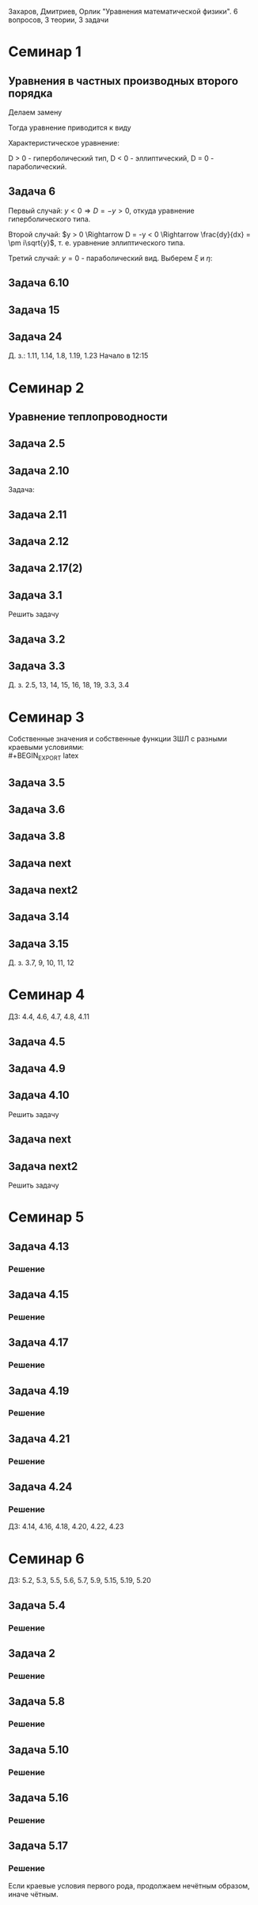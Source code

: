 #+LATEX_HEADER:\usepackage{amsmath}
#+LATEX_HEADER:\usepackage{esint}
#+LATEX_HEADER:\usepackage[english,russian]{babel}
#+LATEX_HEADER:\usepackage{mathtools}
#+LATEX_HEADER:\usepackage{amsthm}
#+OPTIONS: toc:nil
#+LATEX_HEADER:\usepackage[top=0.8in, bottom=0.75in, left=0.625in, right=0.625in]{geometry}

#+LATEX_HEADER:\def\zall{\setcounter{lem}{0}\setcounter{cnsqnc}{0}\setcounter{th}{0}\setcounter{Cmt}{0}\setcounter{equation}{0}}

#+LATEX_HEADER:\newcounter{lem}\setcounter{lem}{0}
#+LATEX_HEADER:\def\lm{\par\smallskip\refstepcounter{lem}\textbf{\arabic{lem}}}
#+LATEX_HEADER:\newtheorem*{Lemma}{Лемма \lm}

#+LATEX_HEADER:\newcounter{th}\setcounter{th}{0}
#+LATEX_HEADER:\def\th{\par\smallskip\refstepcounter{th}\textbf{\arabic{th}}}
#+LATEX_HEADER:\newtheorem*{Theorem}{Теорема \th}

#+LATEX_HEADER:\newcounter{cnsqnc}\setcounter{cnsqnc}{0}
#+LATEX_HEADER:\def\cnsqnc{\par\smallskip\refstepcounter{cnsqnc}\textbf{\arabic{cnsqnc}}}
#+LATEX_HEADER:\newtheorem*{Consequence}{Следствие \cnsqnc}

#+LATEX_HEADER:\newcounter{Cmt}\setcounter{Cmt}{0}
#+LATEX_HEADER:\def\cmt{\par\smallskip\refstepcounter{Cmt}\textbf{\arabic{Cmt}}}
#+LATEX_HEADER:\newtheorem*{Note}{Замечание \cmt}

\zall

Захаров, Дмитриев, Орлик "Уравнения математической физики".
6 вопросов, 3 теории, 3 задачи

* Семинар 1
\zall
** Уравнения в частных производных второго порядка
 #+BEGIN_EXPORT latex
 Это уравнения вида
 \begin{equation}
 a_{11}(x, y)u_{xx} + 2a_{12}(x, y)u_{xy} + a_{22}u_{yy} + f(x, y, u, u_x, u_y) = 0
 \end{equation}
 #+END_EXPORT
 Делаем замену
 #+BEGIN_EXPORT latex
 \begin{equation*}
 \begin{cases}
 u(x, y) = v(\xi, \eta), \\
 \xi = \xi(x, y), \\
 \eta = \eta(x, y).
 \end{cases}
 \end{equation*}
 #+END_EXPORT
 Тогда уравнение приводится к виду
 #+BEGIN_EXPORT latex
 \begin{equation*}
 \overline{a_{11}}v_{\xi\xi} + 2\overline{a_{12}}v_{\xi\eta} + \overline{a_{22}}v_{\eta\eta} + f = 0
 \end{equation*}
 #+END_EXPORT
 Характеристическое уравнение:
 #+BEGIN_EXPORT latex
 \begin{equation}
 a_{11}(dy)^2 - 2a_{12}dxdy + a_{22}(dx)^2 = 0
 \end{equation}
 Дискриминант:
 \begin{equation*}
 D = (a_{12})^2 - a_{11}a_{22}
 \end{equation*}
 #+END_EXPORT
 D > 0 - гиперболический тип, D < 0 - эллиптический, D = 0 - параболический.
 #+BEGIN_EXPORT latex
 \begin{equation}
 \begin{cases}
 u_{xx} = v_{\xi\xi}\xi_x^2 + 2v_{\xi\eta}\xi_x\eta_x + v_{\eta\eta}\eta_x^2 + v_{\xi}\xi_{xx} + v_{\eta}\eta_{xx}, \\
 u_{yy} = v_{\xi\xi}\xi_y^2 + 2v_{\xi\eta}\xi_y\eta_y + v_{\eta\eta}\eta_y^2 + v_{\xi}\xi_{yy} + v_{\eta}\eta_{yy}, \\
 u_{xy} = v_{\xi\xi}\xi_x\xi_y + v_{\xi\eta}(\xi_x\eta_y + \xi_y\eta_x) + v_{\eta\eta}\eta_x\eta_y
 + v_{\xi}\xi_{xy} + v_{\eta}\eta_{xy}
 \end{cases}
 \end{equation}
 \begin{equation*}
 \begin{cases}
 \alpha = \xi + \eta, \\
 \beta = \xi - \eta.
 \end{cases}
 \end{equation*}
 #+END_EXPORT
** Задача 6
 #+BEGIN_EXPORT latex
 \begin{equation}
 u_{xx} + yu_{yy} = 0
 \end{equation}
 Характеристическое уравнение:
 \begin{equation}
 (dy)^2 + y(dx)^2 = 0
 \end{equation}
 #+END_EXPORT
 Первый случай:
 $y < 0 \Rightarrow D = -y > 0$, откуда уравнение гиперболического типа.
 #+BEGIN_EXPORT latex
 \begin{equation*}
 \frac{dy}{dx} = \pm\sqrt{-y} \Rightarrow \frac{dy}{\sqrt{-y}} = dx
 \end{equation*}
 \begin{equation*}
 \int{\frac{dy}{\sqrt{-y}}} = -\int{(-y)^{-\frac12}}d(-y) = -2\sqrt{-y}
 \end{equation*}
 Откуда
 \begin{equation*}
 -2\sqrt{-y} = x + C
 \end{equation*}
 И, соответственно
 \begin{equation*}
 \begin{cases}
 \xi = x + 2\sqrt{-y}, \\
 \eta = -x + 2\sqrt{-y}.
 \end{cases}
 \end{equation*}
 Найдём $u_{xx}$ и $u_{yy}$:
 \begin{equation*}
 \begin{cases}
 \xi_{yy} = \frac12\frac{-1}{(-y)^{\frac32}}, \\
 \eta_{yy} = \frac12\frac{-1}{(-y)^{\frac32}}.
 \end{cases}
 \end{equation*}
 \begin{equation*}
 \begin{cases}
 u_{xx} = v_{\xi\xi}*1^2 + 2v_{\xi\eta}*1*(-1) + v_{\eta\eta}*1 + v_{\xi}\frac12\frac{-1}{(-y)^{\frac32}}
 + v_{\eta}\frac12\frac{-1}{(-y)^{\frac32}}, \\
 u_{yy} = -\frac1yv_{\xi\xi} + 2v_{\xi\eta}\left(-\frac1y\right) + v_{\eta\eta}\left(-\frac1y\right)
 + v_{\xi} + v_{\eta}.
 \end{cases}
 \end{equation*}
 Подставляя найденные значения в исходное уравнение, получаем:
 \begin{equation}
 2v_{\xi\eta} + \frac1{\xi + \eta}(v_{\xi} + v_{\eta}) = 0
 \end{equation}
 #+END_EXPORT
 Второй случай: $y > 0 \Rightarrow D = -y < 0 \Rightarrow \frac{dy}{dx} = \pm i\sqrt{y}$,
 т. е. уравнение эллиптического типа.
 #+BEGIN_EXPORT latex
 \begin{equation*}
 \frac{dy}{\sqrt{y}} = \pm idx \Rightarrow 2\sqrt{y} = \pm ix + C
 \end{equation*}
 Откуда
 \begin{equation*}
 \begin{cases}
 \xi = x, \\
 \eta = 2\sqrt{y}, \\
 \xi_x = 1, \\
 \eta_y = \frac1{\sqrt{y}}
 \eta_{yy} = -\frac12\frac1{y^{\frac32}}.
 \end{cases}
 \end{equation*}
 Подставляя вторые производные в исходное уравнение, получаем первую каноническую форму:
 \begin{equation}
 v_{\xi\xi} + y\left(v_{\eta\eta}\frac1y + \eta_n\left(-\frac12\right)\frac1{y^{\frac32}}\right) = 0.
 \end{equation}
 #+END_EXPORT
 Третий случай: $y = 0$ - параболический вид. Выберем $\xi$ и $\eta$:
 #+BEGIN_EXPORT latex
 \begin{equation*}
 \begin{cases}
 \xi = y, \\
 \eta = x, \\
 \xi_y = 1, \\
 \eta_x = 1.
 \end{cases}
 \end{equation*}
 Подставив в исходное уравнение, получим первую каноническую форму:
 \begin{equation}
 v_{\eta\eta} = 0.
 \end{equation}
 #+END_EXPORT
** Задача 6.10
 #+BEGIN_EXPORT latex
 \begin{equation}
 y^2u_{xx} - x^2u_{yy} = 0.
 \end{equation}
 Характеристическое уравнение:
 \begin{equation}
 y^2(dy)^2 - x^2(dx)^2 = 0 \Rightarrow ydx = \pm xdx \Rightarrow D = x^2y^2
 \end{equation}
 Если $x \neq 0$ и $y \neq 0$, то получим $x^2 + y^2 = C$, откуда
 \begin{equation}
 \begin{cases}
 \xi = y^2 + x^2, \\
 \eta = y^2 - x^2,
 \end{cases}
 \end{equation}
 что даёт
 \begin{equation}
 \begin{cases}
 \alpha = y^2, \\
 \beta = x^2.
 \end{cases}
 \end{equation}
 После замены получим:
 \begin{equation}
 y^2(v_{\beta\beta}*4x^2 + 2v_{\beta}) - x^2(v_{\alpha\alpha}*4y^2 + 2v_{\alpha}) = 0
 \end{equation}
 Откуда
 \begin{equation}
 v_{\beta}2y^2 - 2v_{\alpha}x^2 = 0
 \end{equation}
 Случай y = 0:
 \begin{equation}
 y = x = 0, u_{yy} = u_{xx} = 0, v_{\beta\beta} - v_{\alpha\alpha} + \frac{v_{\beta}}{2\alpha} + \frac{v_{\alpha}}{2\alpha} = 0
 \end{equation}
 #+END_EXPORT
** Задача 15
 #+BEGIN_EXPORT latex
 \begin{equation}
 x^2u_{xx} + 2xyu_{xy} + y^2u_{yy} = 0.
 \end{equation}
 Характеристическое уравнение:
 \begin{equation}
 x^2(dy^2) - 2xydxdy + y^2(dx)^2 = (xdy - ydx)^2 = 0
 \end{equation}
 Тогда $xdy = ydx \Rightarrow \frac{y}x = C$, откуда
 \begin{equation}
 \begin{cases}
 \xi = \frac{y}x, \\
 \eta = x, \\
 \xi_x = -\frac{y}{x^2}, \\
 \xi_{xx} = \frac{2y}{x^3}, \\
 \xi_{yy} = \frac1x, \\
 \xi_{xy} = -\frac1{x^2}, \\
 \eta_x = 1.
 \end{cases}
 \end{equation}
 Подставив это в (1), получим:
 \begin{equation}
 x^2\left(v_{\xi\xi}\left(\frac{2y}{x^3}\right)^2 - 2v_{\xi\eta}\frac{y}{x^2} + v_{\eta\eta} + v_{\eta}\frac{2y}{x^3}\right) +
 2xy\left(v_{\xi\xi}\frac1x\left(-\frac{y}x^2\right) + v_{\xi\eta}\frac1x + v_{\eta}\left(-\frac1{x^2}\right)\right) +
 y^2v_{\xi\xi}\frac1{x^2} = 0
 \end{equation}
 После преобразований останется:
 \begin{equation}
 v_{\eta\eta} = 0
 \end{equation}
 #+END_EXPORT
** Задача 24
 #+BEGIN_EXPORT latex
 \begin{equation}
 u_{xx} - 2u_{xy} + u_{yy} + 6u_x - 2u_y + u = 0.
 \end{equation}
 Характеристическое уравнение
 \begin{equation}
 (dy)^2 + 2dxdy + (dy)^2 = 0
 \end{equation}
 Дискриминант равен нулю $\Rightarrow$ уравнение параболического типа.
 \begin{equation}
 \begin{cases}
 \xi = y + x, \\
 \eta = x, \\
 \xi_x = 1, \\
 \xi_y = 1, \\
 \eta_x = 1, \\
 \end{cases}
 \end{equation}

 После подстановки:
 \begin{equation}
 v_{\xi\xi} + 2v_{\xi\eta} + v_{\eta\eta} - 2(v_{\xi\xi} + v_{\xi\eta}) + v_{\xi\xi} + 6u_{\xi} + 6u_{\eta}
 - 2u_{\xi} + u = 0.
 \end{equation}
 Откуда
 \begin{equation}
 u_{\eta\eta} + 4u_{\xi} + 6u_{\eta} + u = 0.
 \end{equation}
 #+END_EXPORT
 Д. з.: 1.11, 1.14, 1.8, 1.19, 1.23
 Начало в 12:15
* Семинар 2
\zall
** Уравнение теплопроводности
 #+BEGIN_EXPORT latex
 \begin{equation}
 u_t = a^2u_{xx} - b(u - u_{avg}) + f(x, t), 0 < x < C
 \end{equation}
 А также граничные/краевые условия.

 Первого рода:
 \begin{equation}
 u(x, 0) = \varphi(x)
 \end{equation}
 Второго рода:
 \begin{equation}
 u_x(0, t) = \nu_1(t)
 \end{equation}
 #+END_EXPORT
** Задача 2.5
 #+BEGIN_EXPORT latex
 \begin{equation}
 a^2 = 1, u_t = u_{xx}.
 \end{equation}
 $U(x, t)$ - решение.
 $U_1(x, t) = U(x - c, t)$ - решение?
 $$U_{1t}(x, t) = U_t(x - c, t), U_{1xx} = U_{xx}(x - c, t)$$
 Т. е. решение.
 $$U_2(x, t) = U(x, t - c)$$
 $$U_{2t}(x, t) = U_t(x, t - c), U_{1xx} = U_{xx}(x, t - c)$$
 Т. е. решение.
 $$U_3(x, t) = U(cx, c^2t)$$
 $$U_{3t}(x, t) = U_t(cx, c^2t)\cdot c^2$$
 $$U_{3xx}(x, t) = U_{xx}(cx, c^2t)\cdot c^2$$
 Т. е. решение.
 $$U_4(x, t) = e^{-cx + c^2t}U(x - 2ct, t)$$
 $$U_{4t}(x, t) = e^{-cx+c^2t}c^2U(x - 2ct, t) + e^{-cx + c^2t}(U_x(x - 2ct, t)(-2c) + U_t(x - 2ct, t))$$
 $$U_{4xx}(x, t) = e^{-cx + c^2t}(-c)^2U(x - 2ct, t) + e^{-cx + cx^2}(-c)U_x(x - 2ct, t) + e^{-cx + cx^2}U_{xx}(x - 2ct, t)$$
 #+END_EXPORT
** Задача 2.10
 #+BEGIN_EXPORT latex
 \begin{equation*}
 0 \leq l \leq x, u_1 = \text{const}, u_2 = \text{const}
 \end{equation*}
 #+END_EXPORT
 Задача:
 #+BEGIN_EXPORT latex
 \begin{equation}
 \begin{cases}
 u_t = a^2u_{xx}, \\
 u(0, t) = u_1, \\
 u(l, t) = u_2, \\
 u(x, 0) = u_0x.
 \end{cases}
 \end{equation}
 #+END_EXPORT
** Задача 2.11
 #+BEGIN_EXPORT latex
 \begin{equation}
 \begin{cases}
 u_t = a^2u_{xx} - b(u - u_{out}), \\
 u_x(0, t) = 0, \\
 u(l, t) = u_{out}, \\
 u(x, 0) = u_0.
 \end{cases}
 \end{equation}
 #+END_EXPORT
** Задача 2.12
 #+BEGIN_EXPORT latex
 \begin{equation}
 \begin{cases}
 u_t = a^2u_{xx}, \\
 u_x(0, t) = -\frac{Q}{kS}, \\
 u_x(l, t) = -\frac{Q}{kS}, \\
 u(x, 0) = 0.
 \end{cases}
 \end{equation}
 #+END_EXPORT
** Задача 2.17(2)
 #+BEGIN_EXPORT latex
 \begin{equation}
 \begin{cases}
 u_t = a^2u_{xx}, \\
 u(0, t) = \mu_1(t), \\
 u(l, t) = \mu_2(t), \\
 u(x, 0) = \varphi(x).
 \end{cases}
 \end{equation}
 Ищем решение в виде:
 $$u(x, t) = U(x, t) + v(x, t)$$
 где $U(x, t) = a(t)x + b(t)$. Подставив в (33), получим:
 \begin{equation}
 \begin{cases}
 b(t) = \mu_1, \\
 a(t)l + b(t) = \mu_2.
 \end{cases}
 \end{equation}
 Откуда $a(t) = \frac{\mu_1 - \mu_2}l$.

 Теперь рассмотрим другие краевые условия:
 \begin{equation}
 \begin{cases}
 u(0, t) = \mu_1, \\
 u_x(l, t) = \nu_2.
 \end{cases}
 \end{equation}
 Воспользуемся той же заменой:
 \begin{equation}
 \begin{cases}
 b(t) = \mu_1, \\
 a(t) = \nu_2.
 \end{cases}
 \end{equation}
 Третий вариант:
 \begin{equation}
 \begin{cases}
 u_x(0, t) = \nu_1, \\
 u_x(l, t) = \nu_2.
 \end{cases}
 \end{equation}
 Ищем $U(x, t)$ в виде $U(x, t) = a(t)x^2 + b(t)x$:
 \begin{equation}
 \begin{cases}
 b(t) = \nu_1, \\
 2Ca(t) = b(t) = \nu_2.
 \end{cases}
 \end{equation}
 Откуда $a(t) = \frac{\nu_2 - \nu_1}{2C}$.
 #+END_EXPORT
** Задача 3.1
 Решить задачу
 #+BEGIN_EXPORT latex
 \begin{equation}
 \begin{cases}
 u_t = a^2u_{xx}, 0 < x < l, t > 0, \\
 u(0, t) = 0, u(l, t) = 0, t > 0, \\
 u(x, 0) = \varphi(x), 0 \leq x \leq l.
 \end{cases}
 \end{equation}
 Ищем $u(x, t)$ в виде $u(x, t) = X(x)T(t)$. Тогда:
 \begin{equation}
 XT' = a^2X''T \Rightarrow \frac{X''}X = \frac{T'}{a^2T} = -\lambda.
 \end{equation}
 Получили два уравнения
 \begin{equation}
 \begin{cases}
 X'' + \lambda X = 0, X(0) = X(l) = 0, \\
 T' + \lambda a^2T = 0.
 \end{cases}
 \end{equation}
 Характеристическое уравнение первой задачи:
 \begin{equation}
 k^2 + \lambda = 0.
 \end{equation}
 Возможны три случая:

 1. $\lambda > 0 \Rightarrow X = C_1\cos\sqrt{\lambda}x + C_2\sin\sqrt{\lambda}x, C_1 = 0, C_2\sin\sqrt{\lambda}l = 0 \Rightarrow \lambda = \left(\frac{\pi n}l\right)^2, n \in \mathbb{Z}$.
 Тогда $X_n = \sin\left(\frac{\pi n}l\right)^2x$.

 2. $\lambda = 0 \Rightarrow X'' = 0 \Rightarrow X = C_1x + C_2, C_2 = 0, C_1l = 0 \Rightarrow$ решений нет.

 3. $\lambda < 0 \Rightarrow k = \pm \sqrt{-\lambda} \Rightarrow X = C_1e^{\sqrt{-\lambda}x} + C_2e^{-\sqrt{-\lambda}}x, C_1 + C_2 = 0, C_1(e^{\sqrt{-\lambda}l} + e^{-\sqrt{-\lambda}l}) = 0 \Rightarrow C_1 = 0$ и решений нет.

 Решим теперь второе уравнение. Его решением будет $T(t) = Ce^{-\lambda a^2t} = Ce^{-\left(\frac{\pi n a}l\right)^2t}$.

 Общее решение будем искать в виде ряда
 $$u = \sum_{n = 1}^{\infty} C_ne^{-\left(\frac{\pi na}l\right)^2}\sin\frac{\pi n}lx.$$
 Для нахождения коэффициентов $C_n$ воспользуемся граничным условием:
 \begin{equation}
 u(x, 0) = \varphi(x) = \sum_{n = 1}^{\infty}C_n\cdot1\cdot\sin\frac{\pi n}lx\text{, где } C_n = \frac2l\int_{0}^l\varphi(\xi)\sin\frac{\pi n}l\xi d\xi
 \end{equation}
 Решим задачу (33) на отрезке $[0, \pi]$ с начальным условием $u(x, 0) = \sin 3x + 8\sin 5x$.
 В этих условиях
 $$\lambda_n = n^2, x_n = \sin nx, u = \sum_{n = 1}^{\infty}C_n\sin nxe^{-n^2a^2t}$$
 $$\sin 3x + 8\sin 5x = \sum_{n = 1}^{\infty}C_n\sin nx$$
 Получили решение:
 $$u = e^{-9a^2t}\sin3x + 8e^{-25a^2t^2}\sin 5x$$
 #+END_EXPORT
** Задача 3.2
 #+BEGIN_EXPORT latex
 \begin{equation}
 \begin{cases}
 u_t = \frac14u_{xx} + 1 - x, 0 \leq x \leq 1, t > 0, \\
 u(0, t) = t, \\
 u(1, t) = 0, \\
 u(x, 0) = 3\sin(2\pi x).
 \end{cases}
 \end{equation}
 Ищем решение в виде $u = U + v$, где $U = a(t)x + b(t)$. Тогда:
 \begin{equation}
 \begin{cases}
 b(t) = t, \\
 a(t) + b(t) = 0 \Rightarrow a(t) = -t.
 \end{cases}
 \end{equation}
 Получили что $U = -tx + t$. Запишем уравнение для $v$:
 \begin{equation}
 -x + 1 + v_t = \frac14v_{xx} + 1 - x, \\
 v(0, t) = 0, \\
 v(l, t) = 0, \\
 v(x, 0) = 3\sin(2\pi x).
 \end{equation}
 Из предыдущей задачи
 \begin{equation}
 v = \sum_{n = 1}^{\infty}C_ne^{-\frac14(\pi n)^2t}\sin(\pi nx).
 \end{equation}
 Подставим в начальное условие:
 \begin{equation}
 3\sin(2\pi x) = \sum_{n = 1}^{\infty}c_n\sin(\pi nx).
 \end{equation}
 Тогда $u = -tx + t + 3\sin(2\pi x)e^{-\pi^2 t}$.
 #+END_EXPORT
** Задача 3.3
 #+BEGIN_EXPORT latex
 \begin{equation}
 \begin{cases}
 u_t = 4u_{xx} + 2t, x \in (0, \pi), \\
 u(x, 0) = \frac{1 + \pi}{\pi}x - 1, \\
 u(0, t) = t^2 - 1, \\
 u(l, t) = t^2.
 \end{cases}
 \end{equation}
 Ищем $u$ в виде $u = U + v$, где $U = a(t)x + b(t)$. Тогда
 \begin{equation}
 \begin{cases}
 b(t) = t^2 - 1, \\
 a(t)\pi + t^2 - 1 = t^2 \Rightarrow a(t) = \frac1{\pi}.
 \end{cases}
 \end{equation}
 Подставив это в исходное уравнение, получм:
 \begin{equation}
 \begin{cases}
 v_t = 4v_{xx}, \\
 v(0, t) = 0, \\
 v(\pi, t) = 0, \\
 v(x, 0) = x.
 \end{cases}
 \end{equation}
 Собственные значения $\lambda_n = n^2, X_n = \sin(nx), v = \sum_{n = 1}^{\infty}C_ne^{-4n^2t}\sin nx$.
 Подставляя в начальное условие, получим:
 $$v(x, 0) = x = \sum_{n = 1}^{\infty}C_n\sin (nx)$$
 \begin{equation}
 C_n = \frac2{\pi}\int_0^{\pi}\xi\sin(n\xi)d\xi = \frac2{\pi}\left(-\frac1n\int_0^{\pi}\xi d(\cos\xi)\right) =
 -\frac2{\pi n}\left(\xi(\cos n\xi)\right)\bigg|_0^{\pi} - \int_0^{\pi}\cos(n\xi)d\xi = -\frac2n(-1)^n.
 \end{equation}
 Тогда
 \begin{equation}
 u = \frac{x}\pi + t^2 - 1 + \sum_{n = 1}^{\infty}\left(-\frac2n(-1)^n\right)e^{4n^2t}\sin(nx).
 \end{equation}
 #+END_EXPORT
 Д. з. 2.5, 13, 14, 15, 16, 18, 19, 3.3, 3.4

* Семинар 3
\zall
 Собственные значения и собственные функции ЗШЛ с разными краевыми условиями:\\
 #+BEGIN_EXPORT latex
 \begin{equation}
 \begin{tabular}{ |c|c|c| }
 type    & $\lambda_n$                              & $X_n$ \\
 I - I   & $\left(\frac{\pi n}{l}\right)^2$         & $\sin\frac{\pi n}lx$ \\
 I - II  & $\left(\frac{\pi(2n + 1)}{2l}\right)^2$  & $\sin\frac{\pi(2n + 1)}{2l}$ \\
 II - I  & $\left(\frac{\pi(2n + 1)}{2l}\right)^2$  & $\cos\frac{\pi(2n + 1)}{2l}$ \\
 II - II & $\left(\frac{\pi n}l\right)^2$           & $\cos\frac{\pi n}lx$.
 \end{tabular}
 \end{equation}
 #+END_EXPORT
** Задача 3.5
 #+BEGIN_EXPORT latex
 \begin{equation}
 \begin{cases}
 u_t = u_{xx}, 0 < x < 1, t > 0, \\
 u_x(0, t) = u(l, t) = 0, \\
 u(x, 0) = x^2 - 1, 0 \leq x \leq 1.
 \end{cases}
 \end{equation}
 Ищем решение в виде $u(x, t) = X(x)T(t)$. Получим две задачи:
 \begin{equation}
 \frac{X''}X = \frac{T'}{T} = -\lambda
 \end{equation}
 Или
 \begin{equation}
 \begin{cases}
 X'' + \lambda X = 0, \\
 X'(0) = X(1) = 0, \\
 T' + \lambda T = 0.
 \end{cases}
 \end{equation}
 Собственные значения:
 \begin{equation}
 \lambda_n = \left(\frac{\pi(2n + 1)}{2l}\right)^2,
 \end{equation}
 \begin{equation}
 X_n = \cos\frac{\pi(2n + 1)}{2l}x
 \end{equation}
 Для $T_n$ получаем:
 \begin{equation}
 T = Ce^{-\lambda t}.
 \end{equation}
 Ищем общее решение в виде ряда:
 \begin{equation}
 u(x, t) = \sum_{n = 1}^{\infty}C_ne^{-\lambda_n t}\cos\frac{\pi(2n + 1)}{2l}x
 \end{equation}
 Чтобы найти $C_n$, разложим правую часть краевого условия в ряд Фурье:
 \begin{equation}
 x^2 - 1 = \sum_{n = 0}^{\infty}C_n\cos\frac{\pi(2n + 1)}{2l}x
 \end{equation}
 \begin{multline}
 C_n = \frac2l\int_0^l(x^2 - 1)\cos\frac{\pi(2n + 1)}{2l}xdx =
 \frac4{\pi(2n + 1)}\int_0^l(x^2 - 1)d\sin\frac{\pi(2n + 1)}{2l} = \\
 = \frac4{\pi(2n + 1)}\left((x^2 - 1)\sin\frac{\pi(2n + 1)}{2l}\bigg|_0^l -
 \int_0^l\sin\frac{\pi(2n + 1)}{2l}2xdx\right) = \\
 = \frac1{\pi^2}(2n + 1)^2\int_0^lxd\cos\frac{\pi(2n + 1)}2x =
 \frac{16}{\pi^2}\left(x\cos\frac{\pi(2n + 1)}{2l}\bigg|_0^l - \ldots\right)
 \end{multline}
 Откуда
 \begin{equation}
 u(x, t) = \sum_{n = 1}^{\infty}\frac{(-1)^n\cdot32}{\pi^3(2n + 1)^3}\exp\left\{-\left(\frac{\pi(2n + 1)}{2l}\right)^2\right\}
 \cos\frac{\pi(2n + 1)}{2l}x
 \end{equation}
 #+END_EXPORT
** Задача 3.6
 #+BEGIN_EXPORT latex
 \begin{equation}
 \begin{cases}
 u_t = u_{xx}, 0 < x < l, t > 0, \\
 u_x(0, t) = 1, \\
 u(l, t) = 0, \\
 u(x, 0) = 0.
 \end{cases}
 \end{equation}
 Ищем решение в виде $u(x, t) = U(x, t) + V(x, t)$, где $V(x, t) = A(t)x + B(t)$.
 Подставив в краевые условия, получим:
 \begin{equation}
 \begin{cases}
 A(t) = 1, \\
 l + B(t) = 0,
 \end{cases}
 \end{equation}
 т. е. $V = x - l$.

 Для $V(x, t)$ получаем однородную задачу:
 \begin{equation}
 \begin{cases}
 V_t = V_{xx}, \\
 V_x(0, t) = V(l, t) = 0, \\
 V(x, 0) = l - x.
 \end{cases}
 \end{equation}
 Собственные значения и собственные функции ЗШЛ:
 \begin{equation}
 \begin{cases}
 \lambda_n = \left(\frac{\pi(2n + 1)}{2l}\right)^2, \\
 X_n = \cos\frac{\pi(2n + 1)}{2l}.
 \end{cases}
 \end{equation}
 Тогда $V$ ищем в виде $V = \sum_{n = 0}^{\infty}C_ne^{-\lambda_nt}\cos\frac{\pi(2n + 1)}{2l}x$, где
 \begin{multline}
 C_n = \frac2l\int_0^l(l - x)\cos\frac{\pi(2n + 1)}{2l}xdx =
 \frac4{\pi(2n + 1)}\int_0^l(l - x)d\sin\frac{\pi(2n + 1)}{2l}x = \\
 = \frac4{\pi(2n + 1)}\left((l - x)\sin\frac{\pi(2n + 1)}{2l}x\bigg|_0^l +
 \int_0^l\sin\frac{\pi(2n + 1)}{2l}xdx\right) = \\
 = -\frac{8l}{\pi^2(4n + 1)^2}\cos\frac{\pi(2n + 1)}{2l}x\bigg|_0^l = \frac{2l}{\pi^2(2n + 1)^2}
 \end{multline}
 Откуда
 \begin{equation}
 u = x - l + \sum_{n = 0}^{\infty}\frac{8l}{\pi^2(2n + 1)^2}\exp\left\{-\left(\frac{\pi(2n + 1)}{2l}\right)^2t\right\}
 \cos\frac{\pi(2n + 1)}{2l}x
 \end{equation}
 #+END_EXPORT
** Задача 3.8
 #+BEGIN_EXPORT latex
 \begin{equation}
 \begin{cases}
 u_t = a^2u_{xx}, 0 < x < \pi, t > 0, \\
 u_x(0, t) = u(\pi, t) = 0, t > 0, \\
 u(x, 0) = \cos\left(\frac{3x}2\right), 0 \leq x \leq \pi.
 \end{cases}
 \end{equation}
 Собственные значения и собственные функции:
 \begin{equation}
 \begin{cases}
 \lambda_n = \left(\frac{2n + 1}{2}\right)^2, \\
 X_n = \cos\frac{2n + 1}2x.
 \end{cases}
 \end{equation}
 Ищем общее решение в виде
 \begin{equation}
 u = \sum_{n = 0}^{\infty}C_ne^{-\lambda_na^2t}\cos\frac{2n + 1}2x.
 \end{equation}
 $C_n$ находим с помощью разложения в ряд Фурье:
 \begin{equation}
 u(x, 0) = \sum_{n = 0}^{\infty}C_n\cos\frac{2n + 1}2x = \cos\frac{3x}2 \Rightarrow
 C_1 = 1, C_n = 0, n \neq 1.
 \end{equation}
 Получаем, что $u(x ,t) = e^{-\frac94}a^2t\cos\frac{3x}2$.
 #+END_EXPORT
** Задача next
 #+BEGIN_EXPORT latex
 \begin{equation}
 \begin{cases}
 u_t = \frac19u_{xx} + 1, \\
 u(0, t) = t, u_x(1, t) = 0, \\
 u(x, 0) = 2\sin\frac32\pi x.
 \end{cases}
 \end{equation}
 Ищем решение в виде $u = U + V$, где $U = A(t)x + B(t)$. Подставляя в граничные условия, получим:
 \begin{equation}
 B = t, \\
 A = 0.
 \end{equation}
 Для $V$ получаем задачу:
 \begin{equation}
 \begin{cases}
 v_t = \frac19v_{xx}, \\
 v(0, t) = v_x(1, t) = 0, \\
 v(x, 0) = 2\sin\frac32\pi x.
 \end{cases}
 \end{equation}
 Собственные значения и собственные функции ЗШЛ:
 \begin{equation}
 \lambda_n = \left(\frac{\pi(2n + 1)}2\right)^2, \\
 X_n = \sin\frac{\pi(2n + 1)}2x
 \end{equation}
 Ищем решение в виде
 \begin{equation}
 v(x, t) = \sum_{n = 0}^{\infty}C_ne^{-\lambda_n}\frac19t\sin\frac{\pi(2n + 1)}2x.
 \end{equation}
 Подставляя в начальное условие, получим:
 \begin{equation}
 v(x, 0) = \sum_{n = 0}^{\infty}C_n\sin\frac{\pi(2n + 1)}2x = 2\sin\frac32x
 \end{equation}
 Откуда
 \begin{equation}
 u(x, t) = t + 2\exp\left\{-\frac{\pi^2}4t\right\}\sin\frac32\pi x.
 \end{equation}
 #+END_EXPORT
** Задача next2
 #+BEGIN_EXPORT latex
 \begin{equation}
 \begin{cases}
 u_t = u_{xx} - u, \\
 u(0, t) = u(l, t) = 0, \\
 u(x, 0) = 1.
 \end{cases}
 \end{equation}
 Ищем решение в виде $u(x, t) = X(x)T(t)$:
 \begin{equation}
 XT' = X''T - XT \Rightarrow \frac{X''}X = \frac{T' + T}{T} = -\lambda.
 \end{equation}
 Получили две задачи:
 \begin{equation}
 \begin{cases}
 X'' + \lambda X = 0, \\
 T' + (\lambda + 1)T = 0.
 \end{cases}
 \end{equation}
 Собственные значения и собственные функции ЗШЛ:
 \begin{equation}
 \lambda_n = \left(\frac{\pi n}l\right)^2, \\
 X_n = \sin\frac{\pi n}l.
 \end{equation}
 Для $T$ получаем:
 \begin{equation}
 T(t) = Ce^{-(\lambda + 1)t}.
 \end{equation}
 Тогда общее решение ищется в виде:
 \begin{equation}
 u = \sum_{n = 1}^{\infty}C_ne^{-(\lambda + 1)t}\sin\frac{\pi n}lx
 \end{equation}
 Подставляя в начальное условие, находим $C_n$:
 \begin{equation}
 C_n = \frac2l\int_0^l\sin\frac{\pi n}lxdx = \frac2{\pi n}\cos\frac{\pi n}lx\bigg|_0^l = \frac2{\pi n}(1 - (-1)^n).
 \end{equation}
 Откуда для $u$:
 \begin{equation}
 u = \sum_{n = 1}^{\infty}\frac2{\pi n}(1 - (-1)^n)\exp\left\{-\left(\left(\frac{\pi n}l\right)^2 1\right)t\right\}\sin\frac{\pi n}lx
 \end{equation}
 #+END_EXPORT
** Задача 3.14
 #+BEGIN_EXPORT latex
 \begin{equation}
 \begin{cases}
 u_t = a^2u_{xx}, 0 < x < l, \\
 u_x(0, t) = 0, u_x(l, t) + hu(l, t) = 0, h > 0, \\
 u(x, 0) = \varphi(x).
 \end{cases}
 \end{equation}
 Ищем решение в виде $u(x, t) = X(x)T(t)$:
 \begin{equation}
 XT' = a^2X''T \Rightarrow \frac{X''}X = \frac{T'}{a^2T} = -\lambda
 \end{equation}
 Получили задачи:
 \begin{equation}
 \begin{cases}
 X'' + \lambda X = 0, \\
 T' + a^2\lambda T = 0.
 \end{cases}
 \end{equation}
 Решаем ЗШЛ:
 1. $\lambda > 0 \Rightarrow X = C_1\cos\sqrt{\lambda}x + C_2\sin\sqrt{\lambda}x$.
 Из граничных условий $C_2 = 0$ и $\tg\sqrt{\lambda}l = \frac{h}{\sqrt{\lambda}}$.
 Собственными значениями будут решения последнего уравнения, а собственными функциями -
 функции $X_n = \cos\sqrt{\lambda_n}x$
 Тогда общее решение имеет вид:
 \begin{equation}
 u(x, t) = \sum_{n = 0}^{\infty}C_ne^{-\lambda_na^2t}\cos\sqrt{\lambda_n}x
 \end{equation}
 \begin{equation}
 \varphi(x) = \sum_{n = 0}^{\infty}C_n\cos\sqrt{\lambda_n}x \Rightarrow C_n = \frac1{|X_n|^2}\int_0^l\varphi(\xi)\cos\sqrt{\lambda_n}\xi d\xi,
 \end{equation}
 где
 \begin{equation}
 |X_n|^2 = \int_0^l\cos^2\sqrt{\lambda_n}xdx
 \end{equation}
 #+END_EXPORT
** Задача 3.15
 #+BEGIN_EXPORT latex
 \begin{equation}
 \begin{cases}
 u_t = a^2u_{xx}, 0 < x < l, \\
 u_x(0, t) - hu(0, t) = 0, h > 0, \\
 u(l, t) = 0, \\
 u(x, 0) = \varphi(x).
 \end{cases}
 \end{equation}
 Ищем решение в виде $u = X(x)T(t)$, получаем уравнения:
 \begin{equation}
 \begin{cases}
 X'' + \lambda X = 0, X(l) = X'(0) - hX(0) = 0, \\
 T' + \lambda T = 0.
 \end{cases}
 \end{equation}
 В случае $\lambda > 0$:
 \begin{equation}
 X = C_1\cos\sqrt{\lambda}x + C_2\sin\sqrt{\lambda}x
 \end{equation}
 При подстановке граничных условий:
 \begin{equation}
 \begin{cases}
 C_2\sqrt{\lambda} - hC_1 = 0, \\
 C_1\cos\sqrt{\lambda}l + C_2\sin\sqrt{\lambda}l = 0.
 \end{cases}
 \end{equation}
 Откуда $\tg\sqrt{\lambda}l = -\frac{\sqrt{\lambda}}h$. $\lambda_n$ будут решениями этого
 уравнения, а собственные функции будут иметь вид: $X_n = \cos\sqrt{\lambda}x + \frac{h}{\sqrt{\lambda}}\sin\sqrt{\lambda}x$
 #+END_EXPORT

 Д. з. 3.7, 9, 10, 11, 12
* Семинар 4
\zall
ДЗ: 4.4, 4.6, 4.7, 4.8, 4.11
** Задача 4.5
#+BEGIN_EXPORT latex
\begin{equation}
\begin{cases}
u_t = a^2u_{xx} + f_0, 0 < x < l, t > 0, f_0 = \text{const}, \\
u(0, t) = u_x(l, t) = 0, t > 0, \\
u(x, 0) = 0, 0 \leq x \leq l.
\end{cases}
\end{equation}
Собственные значения и собственные функции соответствующей ЗШЛ:
\begin{equation}
\begin{cases}
\lambda_n = \left(\frac{\pi(2n + 1)}{2l}\right)^2, \\
X_n = \sin\frac{\pi(2n + 1)}{2l}x
\end{cases}
\end{equation}
Ищем решение в виде
\begin{equation}
u(x, t) = \sum_{n = 0}u_n(t)\sin\sqrt{\lambda_n}x.
\end{equation}
\begin{equation}
f_n = \frac2l\int_0^lf_0\sin\frac{\pi(2n + 1)}{2l}xdx = -\frac{4f_0}{\pi(2n + 1)}\cos\frac{\pi(2n + 1)}{2l}x\bigg|_0^l =
\frac{4f_0}{\pi(2n + 1)}
\end{equation}
Получаем набор задач:
\begin{equation}
\begin{cases}
u_n' = -a^2\lambda_nu_n + f_n, \\
u_n(0) = 0.
\end{cases}
\end{equation}
Решением этой задачи Коши будет функция
\begin{equation}
u_n = \frac{f_n}{a^2\lambda_n}(1 - e^{-a^2\lambda_nt}).
\end{equation}
Тогда решение будет иметь вид:
\begin{equation}
u(x, t) \sum_{n = 0}^{\infty}\frac{16f_0l^2}{\pi^3(2n + 1)^3a^2}\left(1 - \exp\left\{-\left(\frac{\pi(2n + 1)a}{2l}\right)^2\right\}\right)\sin\frac{\pi(2n + 1)}{2l}x
\end{equation}
#+END_EXPORT
** Задача 4.9
#+BEGIN_EXPORT latex
\begin{equation}
\begin{cases}
u_t = u_{xx} + 2, 0 < x < \frac{\pi}2, t > 0, \\
u(0, t) = 2t, u_x\left(\frac{\pi}2, t\right) = 0, t > 0, \\
u(x, 0) = \sin5x, 0 \leq x \leq \frac{\pi}2
\end{cases}
\end{equation}
Ищем решение в виде $u = U + v$, где $U = a(t)x + b(t)$. Подставляя в граничные условия, найдём,
что $a(t) = 0, b(t) = 2t$. Для $v$ получим задачу
\begin{equation}
\begin{cases}
v_t = v_{xx}, \\
v(0, t) = v_x\left(\frac{\pi}2, t\right) = 0, \\
v(x, 0) = \sin5x.
\end{cases}
\end{equation}
Собственные задачи и собственные функции соответствующей ЗШЛ:
\begin{equation}
\begin{cases}
\lambda_n = (2n + 1)^2, \\
X_n = \sin(2n + 1)x.
\end{cases}
\end{equation}
Ищем решение в виде $v = \sum_{n = 0}^{\infty}C_ne^{-a^2\lambda_nt}\sin(2n + 1)x$. Получим, что
$C_2 = 1, C_n = 0, n \neq 2$, откуда
\begin{equation}
u(x, t) = 2t + e^{-25t}\sin5x.
\end{equation}
#+END_EXPORT
** Задача 4.10
Решить задачу
#+BEGIN_EXPORT latex
\begin{equation}
\begin{cases}
u_t = u_{xx} + 2 + 2\sin5x, \\
u(0, t) = 2t, u_x\left(\frac{\pi}2, t\right) = 0, \\
u(x, 0) = 0, 0 \leq x \leq \frac{\pi}2
\end{cases}
\end{equation}
Собственные значения и собственные функции те же, задача после редукции примет вид:
\begin{equation}
\begin{cases}
v_t = v_{xx} + 2\sin5x, \\
v(0, t) = v_x(\frac{\pi}2, t) = 0, \\
v(x, 0) = 0.
\end{cases}
\end{equation}
Ищем решение в виде
\begin{equation}
v = \sum_{n = 0}^{\infty}v_n(t)\sin(2n + 1)x.
\end{equation}
Получим систему
\begin{equation}
\begin{cases}
v_n'(t) = -\lambda_nv_n + f_n, \\
v_n(0) = 0.
\end{cases}
\end{equation}
$f_2 = 2, f_n = 0, n \neq 2 \Rightarrow v_n = 0, n \neq 2$. При $n = 2$:
\begin{equation}
\begin{cases}
v_2' = -25v_2 + 2, \\
v_2(0) = 0.
\end{cases}
\end{equation}
Откуда $v_2 = -\frac2{25}e^{-25t} + \frac2{25}$. Решение имеет вид:
\begin{equation}
u = 2t + \left(\frac2{25}e^{-25t} + \frac2{25}\right)\sin5x
\end{equation}
#+END_EXPORT
** Задача next
#+BEGIN_EXPORT latex
\begin{equation}
\begin{cases}
u_t = a^2u_{xx}, 0 < x < l, t > 0, \\
u(0, t) = At, t > 0 \\
u(l, t) = 0, t > 0 \\
u(x, 0) = 0, 0 \leq x \leq l.
\end{cases}
\end{equation}
Ищем решение в виде $u = U + v$, где $U = a(t)x + b(t)$. Подставляя в граничные условия, находим:
\begin{equation}
\begin{cases}
a(t)l + At = 0, \\
b(t) = At,
\end{cases}
\Rightarrow
\begin{cases}
a(t) = -\frac{A}lt, \\
b(t) = At.
\end{cases}
\end{equation}
Тогда $u = v + \frac{l - x}lAt$. После редукции задача приобретёт вид:
\begin{equation}
\begin{cases}
v_t = a^2v_{xx} - \frac{A(l - x)}l, \\
v(0, t) = v(l, t) = 0, \\
v(x, 0) = 0.
\end{cases}
\end{equation}
Собственные значения и собственные функции ЗШЛ:
\begin{equation}
\begin{cases}
\lambda_n = \left(\frac{\pi n}l\right)^2, \\
X_n = \sin\frac{\pi n}lx
\end{cases}
\end{equation}
Найдём $f_n$:
\begin{equation}
f_n = \frac2l\int_0^l\frac{A}l(x - l)\sin\frac{\pi n}lxdx = \ldots = -\frac{2A}{\pi n}.
\end{equation}
Ищем решение в виде
\begin{equation}
v(x, t) = \sum_{n = 0}^{\infty}v_n(t)\sin\frac{\pi n}lx
\end{equation}
Из этого получим систему:
\begin{equation}
\begin{cases}
v_n' = -a^2\lambda_nv_n + f_n, \\
v_n(0) = 0.
\end{cases}
\end{equation}
Решением этой задачи Коши будет функция $v_n = \frac{f_n}{a^2\lambda_n}(1 - e^{-a^2\lambda_nt})$.
Решение задачи (117) будет иметь в таком случае вид:
\begin{equation}
u(x, t) = -\frac{At}l(x - l) + \sum_{n = 1}^{\infty}-\frac{2Al^2}{\pi^3n^3d^2}\left(1 - \exp\left\{-a^2\ldots\right\}\right)\sin
\end{equation}
#+END_EXPORT
** Задача next2
Решить задачу
#+BEGIN_EXPORT latex
\begin{equation}
\begin{cases}
u_t = u_{xx} + u + 2\sin2x\sin x, 0 < x < \frac{\pi}2, t > 0, \\
u_x(0, t) = u\left(\frac{\pi}2, t\right) = 0, \\
u(x, 0) = 0
\end{cases}
\end{equation}
$$2\sin2x\sin x = \cos x - \cos3x$$
Ищем решение в виде
\begin{equation}
u(x, t) = \sum_{n = 0}^{\infty}u_n(t)\cos(2n + 1)x,
\end{equation}
$$f_0 = 1, f_1 = -1, f_n = 0, n \notin \{0, 1\}$$
Получим систему
\begin{equation}
\begin{cases}
u'_n = -a^2\lambda_nu_n + u_n + f_n, \\
u_n(0) = 0.
\end{cases}
\end{equation}
При $n > 1 u_n = 0$.

$n = 0$:
\begin{equation}
\begin{cases}
u'_0 = -u_0 + u_0 + 1, \\
u_0(0) = 0
\end{cases} \Rightarrow u_0 = t.
\end{equation}
$n = 1$:
\begin{equation}
\begin{cases}
u'_1 = -9u_1 + u_1 - 1, \\
u_1(0) = 0
\end{cases} \Rightarrow u_1 = -\frac18e^{-8t} - \frac18.
\end{equation}
Тогда решение задачи (125) имеет вид
\begin{equation}
u(x, t) = t\cos x + \left(\frac18e^{-8t} - \frac18\right)\cos3x.
\end{equation}
#+END_EXPORT
* Семинар 5
\zall
** Задача 4.13
#+BEGIN_EXPORT latex
\begin{equation}
\begin{cases}
u_t = u_{xx} + u, 0 < x < 1, t > 0, \\
u(0, t) = 0, u(l, t) = t, t > 0, \\
u(x, 0) = 0, 0 \leq x \leq 1
\end{cases}
\end{equation}
#+END_EXPORT
*** Решение
#+BEGIN_EXPORT latex
Ищем решение в виде $u = U + v$. $U = a(t)x + b(t)$. Подставляя в начальные условия, получим:
\begin{equation}
a(t) = t, b(t) = 0.
\end{equation}
Получаем, что $u = tx + v$. Получаем задачу на $v$:
\begin{equation}
\begin{cases}
v_t + x = v_{xx} + v + tx, \\
v(0, t) = v(l, t) = 0, \\
v(x, 0) = 0.
\end{cases}
\end{equation}
Ищем решение в виде $v = e^{bt}z$. Тогда:
\begin{equation}
be^{bt}z + e^{bt}z_t = e^{bt}z_{xx} + e^{bt}z + x(t - 1)
\end{equation}
Положим $b = 1$. Тогда
\begin{equation}
\begin{cases}
z_t = z_{xx} + x(t - 1)e^{-t}, \\
z(0, t) = z(l, t) = 0, \\
z(x, 0) = 0.
\end{cases}
\end{equation}
Собственные значения и собственные функции соответствующей ЗШЛ:
\begin{equation}
\begin{cases}
\lambda_n = (\pi n)^2, \\
X_n = \sin\pi nx.
\end{cases}
\end{equation}
Ищем решение в виде
\begin{equation}
z = \sum_{n = 1}^{\infty}z_n\sin\pi nx.
\end{equation}
Разложим источник в ряд Фурье:
\begin{equation}
f_n = 2(t - 1)e^{-t}\int_0^1\xi\sin n\xi d\xi = \ldots = 2(t - 1)e^{-t}\frac{(-1)^{n + 1}}{\pi n}.
\end{equation}
Получаем систему задач Коши на $z_n$:
\begin{equation}
\begin{cases}
z_n' = -(\pi n)^2z_n + 2(t - 1)e^{-t}\frac{(-1)^{n + 1}}{\pi n}, \\
z_n(0) = 0.
\end{cases}
\end{equation}
Ищем решение в виде $z_n = C(t)e^{-\pi^2n^2t}$. Тогда:
\begin{equation}
C' = 2(t - 1)\exp\{t(\pi^2n^2 - 1)\}
\end{equation}
\begin{equation}
C = \frac{2(-1)^{n + 1}}{\pi n}\int_0^t(\tau - 1)e^{(\pi n^2 - 1)\tau}d\tau = \ldots =
\frac{2(-1)^{n + 1}}{\pi n((\pi n)^2 - 1)}\left[e^{(\pi n)^2 - 1}\left(t - 1 - \frac1{\pi^2n^2 - 1}\right)\right]
= B_n(t)
\end{equation}
Тогда
\begin{equation}
u(x, t) = tx + e^t\left(\sum_{n = 1}^{\infty}B_n(t)e^{-\pi^2n^2t}\sin\pi nx\right)
\end{equation}
#+END_EXPORT
** Задача 4.15
#+BEGIN_EXPORT latex
\begin{equation}
\begin{cases}
u_t = u_{xx} - u, 0 < x < 1, t > 0 \\
u(0, t) = 0, u_x(1, t) = t, t > 0, \\
u(x, 0) = 0, 0 \leq x \leq 1.
\end{cases}
\end{equation}
#+END_EXPORT
*** Решение
#+BEGIN_EXPORT latex
Ищем решение в виде $u = U + v$, где $U = a(t)x + b(t)$. Подставляя в краевые условия, найдём:
\begin{equation}
\begin{cases}
a(t) = t, \\
b(t) = 0.
\end{cases}
\end{equation}
Тогда $u = tx + v$. Получаем задачу на $v$:
\begin{equation}
\begin{cases}
x + v_t = v_{xx} - v - tx, \\
v(0, t) = u_x(1, t) = 0, \\
v(x, 0) = 0.
\end{cases}
\end{equation}
Ищем решение в виде $v = e^{bt}z$, где $b = -1$. Получаем задачу на $z$:
\begin{equation}
\begin{cases}
z_t = z_{xx} - x(t + 1)e^t, \\
z(0, t) = z_x(l, t) = 0, \\
z(x, 0) = 0.
\end{cases}
\end{equation}
Собственные значения и собственные функции соответствующей ЗШЛ:
\begin{equation}
\begin{cases}
\lambda_n = \frac{(\pi(2n + 1))^2}4, \\
X_n = \sin\frac{\pi(2n + 1)}2x.
\end{cases}
\end{equation}
Раскладываем источник в ряд Фурье:
\begin{equation}
f_n = 2(t + 1)e^t\int_0^1x\sin\frac{\pi(2n + 1)}2xdx = \ldots = \frac{8(t + 1)e^t}{\pi^2(2n + 1)^2}(-1)^n.
\end{equation}
Подставляя всё в уравнение, получаем систему задач Коши:
\begin{equation}
\begin{cases}
z_n' = -\frac{\pi^2(2n + 1)^2}4z_n + \frac{8(t + 1)e^t}{\pi^2(2n + 1)^2}(-1)^n, \\
z_n(0) = 0.
\end{cases}
\end{equation}
Ищем решение в виде:
\begin{equation}
z_n = C(t)\exp\left\{-\frac{\pi^2(2n + 1)^2t}4\right\}.
\end{equation}
Тогда для $C(t)$ находим
\begin{equation}
C' = \frac{8(t + 1)}{\pi^2(2n + 1)^2}(-1)^n\exp\left\{1 + \frac{\pi^2(2n + 1)^2}4\right\}
\end{equation}
Откуда для $C(t)$:
\begin{equation}
C(t) = \frac{8(-1)^n}{\pi^2(2n + 1)^2}\frac4{4 + \pi^2(2n + 1)^2}\left[e^{kt}\left(t + 1 - \frac4{4 + \pi^2(2n + 1)^2}\right) - 1 + \frac4{4 + \pi^2(2n + 1)^2}\right] + C_0
\end{equation}
Подставляя в краевые условия, находим, что $C_0 = 0$:
Тогда для $u(x, t)$:
\begin{equation}
u(x, t) = tx + e^{-t}\left(\sum_{n = 0}^{\infty}C_n\exp\left\{-\left(1 + \frac{\pi^2(2n + 1)^2}4\right)t\right\}\sin\frac{2n + 1}2x\right)
\end{equation}
#+END_EXPORT
** Задача 4.17
#+BEGIN_EXPORT latex
\begin{equation}
\begin{cases}
u_t = u_{xx} + u + \cos 2x\sin x, 0 < x < \frac{\pi}2, t > 0, \\
u(0, t) = u_x\left(\frac{\pi}2, t\right) = 0, t > 0, \\
u(x, 0) = 0, 0 \leq x \leq \frac{\pi}2.
\end{cases}
\end{equation}
#+END_EXPORT
*** Решение
#+BEGIN_EXPORT latex
Ищем решение в виде $u = e^tz$. Тогда для $z$ получаем задачу:
\begin{equation}
\begin{cases}
z_t = z_{xx} + \frac12(\sin 3x - \sin x)e^{-t}, \\
z(0, t) = z_x\left(\frac{\pi}2, t\right) = 0, \\
z(x, 0) = 0.
\end{cases}
\end{equation}
Источник уже является разложением в ряд Фурье, так что получаем задачи:
\begin{equation}
\begin{cases}
z_n' = -(2n + 1)^2z_n + f_n, \\
z_n(0) = 0.
\end{cases}
\end{equation}
При $n > 1 f_n = 0 \Rightarrow z_n = 0$.

При $n = 0$:
\begin{equation}
\begin{cases}
z_0' = -z_0 - \frac12e^{-t}, \\
z_0(0) = 0.
\end{cases}
\end{equation}
Ищем решение в виде $z = C(t)e^{-t}$. Тогда:
\begin{equation}
C'(t) = -\frac12 \Rightarrow C(t) = -\frac12t + C_1 = -\frac{t}2
\end{equation}
Получили, что $z_0 = -\frac12te^{-t}$.

При $n = 1$:
\begin{equation}
\begin{cases}
z_1' = -9z_1 + \frac12e^{-t}, \\
z_1(0) = 0.
\end{cases}
\end{equation}
Ищем решение в виде $z_1 = C(t)e^{-9t}$. Тогда $C' = \frac12e^{8t} \Rightarrow C(t) = \frac1{16}e^{8t} + C_1$.
Подставляя краевые условия, находим, что $C = \frac1{16}(e^{8t} - 1)$.

Итого для $u(x, t)$ получаем:
\begin{equation}
u(x, t) = e^t\left(-\frac12 + e^{-t}\right)\sin x + \left(\frac1{16}(e^{8t} - 1)e^{-9t}\sin 3x\right)
\end{equation}
#+END_EXPORT
** Задача 4.19
#+BEGIN_EXPORT latex
\begin{equation}
\begin{cases}
u_t = u_{xx} + x^2 - 2t + \cos 3x, 0 < x < \pi, t > 0, \\
u_x(0, t) = 1, u_x(\pi, t) = 2\pi t + 1, t > 0, \\
u(x, 0) = x, 0 \leq x \leq \pi.
\end{cases}
\end{equation}
#+END_EXPORT
*** Решение
#+BEGIN_EXPORT latex
Решение ищем в виде $u = U + v$, где $U = a(t)x^2 + b(t)x$. Получим, что:
\begin{equation}
\begin{cases}
a(t) = t, \\
b(t) = 1,
\end{cases}
\end{equation}
поэтому $u = tx^2 + x + v$. После подстановки получим задачу на $v$:
\begin{equation}
\begin{cases}
v_t + x^2 = v_{xx} + 2t + x^2 - 2t + \cos 3x, \\
v_x(0, t) = v_x(\pi, t) = 0, \\
v(x, 0) = 0.
\end{cases}
\end{equation}
Собственные значения и собственные функции соответсвующей ЗШЛ:
\begin{equation}
\begin{cases}
\lambda_n = n^2, \\
X_n = \cos nx.
\end{cases}
\end{equation}
Ищем решение в виде
\begin{equation}
v(x, t) = \sum_{n = 0}^{\infty}v_n(t)\cos nx.
\end{equation}
Получим систему задач Коши:
\begin{equation}
\begin{cases}
v_n' = -n^2v_n + f_n, \\
v_n(0) = 0.
\end{cases}
\end{equation}
При $n \neq 3 v_n \equiv 0$. При $n = 3$ решением будет функция $v_3 = Ce^{-9t} + \frac19$.
Подставляя начальные условия, получаем, что $v_3 = \frac19(1 - e^{-9t})$. Итого получим:
\begin{equation}
u(x, t) = tx^2 + x + \frac19(1 - e^{-9t})\cos 3x.
\end{equation}
#+END_EXPORT
** Задача 4.21
#+BEGIN_EXPORT latex
\begin{equation}
\begin{cases}
u_t = u_{xx} + u - x + 2\sin2x\cos x, 0 < x < \frac{\pi}2, t > 0, \\
u(0, t) = 0, u_x\left(\frac{\pi}2, t\right) = 1, t > 0, \\
u(x, 0) = x, 0 \leq x \leq \frac{\pi}2.
\end{cases}
\end{equation}
#+END_EXPORT
*** Решение
#+BEGIN_EXPORT latex
Ищем решение в виде $u = U + v$, $U = a(t)x + b(t)$, получим, что $U = x \Rightarrow u = v + x$.
Для $v$ получаем задачу:
\begin{equation}
\begin{cases}
v_t = v_{xx} + v + \sin3x + \sin x, \\
v(0, t) = v_x\left(0, \frac{\pi}2\right) = 0, t > 0, \\
v(x, 0) = 0, 0 \leq x \leq \frac{\pi}2.
\end{cases}
\end{equation}
Ищем решение в виде $v = e^tz$, получим задачу на $z$:
\begin{equation}
\begin{cases}
z_t = z_{xx} + (\sin 3x + \sin x)e^{-t}, \\
z(0, t) = z_x\left(\frac{\pi}2, t\right) = 0, \\
z(x, 0) = 0.
\end{cases}
\end{equation}
Собственные значения и собственные функции соответствующей ЗШЛ:
\begin{equation}
\begin{cases}
\lambda_n = (2n + 1)^2, \\
X_n = \sin(2n + 1)x.
\end{cases}
\end{equation}
Раскладывая $z$ и источник в ряды Фурье, получаем задачи для $z_n$:
\begin{equation}
\begin{cases}
z_0' = -z_0 + e^{-t}, \\
z_0(0) = 0,
\end{cases}
\end{equation}
\begin{equation}
\begin{cases}
z_1' = -9z_1 + e^{-t}, \\
z_1(0) = 0.
\end{cases}
\end{equation}
Решениями этих задач будут функции $z_0 = te^{-t}$ и $z_1 = \frac18(e^{-t} - e^{-9t})$. Итого
получаем:
\begin{equation}
u(x, t) = x + e^t\left[te^{-t}\sin x + \frac18(e^{8t} + 1)\sin 3x\right]
\end{equation}
#+END_EXPORT
** Задача 4.24
#+BEGIN_EXPORT latex
\begin{equation}
\begin{cases}
u_t = u_{xx} - 2u_x + u + e^x\sin x - t, 0 < x < \pi, t > 0, \\
u(0, t) = u(\pi, t) = 1 + t, t > 0, \\
u(x, 0) = 1 + e^x\sin2x, 0 \leq x \leq \pi.
\end{cases}
\end{equation}
#+END_EXPORT
*** Решение
#+BEGIN_EXPORT latex
Решение ищем в виде $u = U + v$, где $U = a(t)x + b(t)$. Тогда
\begin{equation}
\begin{cases}
a(t) = 0, \\
b(t) = 1 + t.
\end{cases}
\end{equation}
Получили, что $u = 1 + t + v$. Это приводит к задаче для $v$:
\begin{equation}
\begin{cases}
v_t = v_{xx} - 2v_x + v + e^x\sin x, \\
v(0, t) = v(\pi, t) = 0, \\
v(x, 0) = e^x\sin2x
\end{cases}
\end{equation}
Ищем решение в виде $v = e^{\alpha x + \beta t}z$. Подставим в задачу:
\begin{equation}
\beta e^{\alpha x + \beta t}z + e^{\alpha x + \beta t}z = \alpha^2e^{\alpha x + \beta t}z + 2\alpha e^{\alpha x + \beta z}z_x + e^{\alpha x + \beta z}z_{xx}
- 2\alpha e^{\alpha x + \beta z}z - 2e^{\alpha x + \beta z}z_x + e^x\sin x + e^{\alpha x + \beta t}z
\end{equation}
Получаем систему:
\begin{equation}
\begin{cases}
\beta = \alpha^2 - 2\alpha + 1,  \\
2\alpha - 2 = 0.
\end{cases}
\end{equation}
Откуда
\begin{equation}
\begin{cases}
\alpha = 1, \\
\beta = 0.
\end{cases}
\end{equation}
Получим задачу на $z$:
\begin{equation}
\begin{cases}
z_t = z_{xx} + \sin x, \\
z(0, t) = z(\pi, t) = 0, \\
z(x, 0) = \sin 2x.
\end{cases}
\end{equation}
Собственные значения и собственные функции соответствующей ЗШЛ:
\begin{equation}
\begin{cases}
\lambda_n = n^2, \\
X_n = \sin nx.
\end{cases}
\end{equation}
Если искать решение в виде ряда Фурье, получим задачи:
\begin{equation}
\begin{cases}
z_1' = -z_1 + 1, \\
z_1(0) = 0,
\end{cases}
\end{equation}
и
\begin{equation}
\begin{cases}
z_2' = -4z_2, \\
z_2(0) = 1,
\end{cases}
\end{equation}
решениями которых будут функции $z_1 = 1 - e^{-t}$ и $z_2 = e^{-4t}$ соответсвенно. Итого для $u(x, t)$:
\begin{equation}
u(x, t) = 1 + t + e^x((1 - e^{-t})\sin x + e^{-4t}\sin 2x)
\end{equation}
#+END_EXPORT
ДЗ: 4.14, 4.16, 4.18, 4.20, 4.22, 4.23
* Семинар 6
\zall
ДЗ: 5.2, 5.3, 5.5, 5.6, 5.7, 5.9, 5.15, 5.19, 5.20
** Задача 5.4
#+BEGIN_EXPORT latex
\begin{equation}
\begin{cases}
u_t = u_{xx} + e^{-t}\cos x, -\infty < x < +\infty, t > 0, \\
u(x, 0) = \cos x, -\infty < x < +\infty.
\end{cases}
\end{equation}
#+END_EXPORT
*** Решение
#+BEGIN_EXPORT latex
Ищем решение в виде $u(x, t) = F(t)\cos x$. Подставим в условие:
\begin{equation}
\begin{cases}
F'\cos x = -F\cos x + e^{-t}\cos x, \\
F(0) = 1
\end{cases}
\end{equation}
или
\begin{equation}
\begin{cases}
F' = -F + e^{-t}, \\
F(0) = 1.
\end{cases}
\end{equation}
Решение задачи ищем в виде $F = Ce^{-t}$, получаем, что
\begin{equation}
F(t) = t + 1
\end{equation}
Тогда для $u(x, t)$:
\begin{equation}
u(x, t) = (t + 1)e^{-t}\cos x.
\end{equation}
#+END_EXPORT
** Задача 2
#+BEGIN_EXPORT latex
\begin{equation}
\begin{cases}
u_t = 4u_{xx}, \\
u(x, 0) = 2\sin 3x.
\end{cases}
\end{equation}
#+END_EXPORT
*** Решение
#+BEGIN_EXPORT latex
Ищем решение в виде $u(x, t) = F(t)\sin 3x$. Подставляя в условие, находим, что $F(t) = 2e^{-36t}$ и что
\begin{equation}
u(x, t) = 2e^{-36t}\sin 3x.
\end{equation}
#+END_EXPORT
** Задача 5.8
#+BEGIN_EXPORT latex
\begin{equation}
u_t = a^2u_{xx},
u(x, t) - \text{ решение}.
\end{equation}
Тогда $U(x, t) = \frac1{\sqrt{1 + 4at^2ct}}e^{-\frac{cx^2}{1 + 4a^2ct}}U\left(\frac{x}{1 + 4a^2ct}, \frac{t}{1 + 4a^2ct}\right)$ - тоже решение.
\begin{equation}
\begin{cases}
4u_t = u_{xx}, -\infty < x < +\infty, t > 0, \\
u(x, 0) = e^{2x - x^2}, -\infty < x < +\infty.
\end{cases}
\end{equation}
#+END_EXPORT
*** Решение
#+BEGIN_EXPORT latex
Подставим в начальные условия решение в виде, выписанном выше:
\begin{equation}
u(x, 0) = e^{2x - x^2} = e^{-cx^2}u(x, 0) \Rightarrow c = 1.
\end{equation}
$\ldots$
#+END_EXPORT
** Задача 5.10
#+BEGIN_EXPORT latex
\begin{equation}
\begin{cases}
u_t = a^2u_{xx}, -\infty < x < +\infty, t > 0, \\
u(x, 0) = \varphi(x), x \in \mathbb{R}, \\
|u(x, t)| < C
\end{cases}
\end{equation}
#+END_EXPORT
*** Решение
#+BEGIN_EXPORT latex
Ищем решение в виде
\begin{equation}
u(x, t) = X(x)T(t).
\end{equation}
Тогда
\begin{equation}
\frac{T'}{a^2T} = \frac{X''}{X} = -\lambda.
\end{equation}
Получаем две задачи:
\begin{equation}
\begin{cases}
X'' + \lambda X = 0, \\
T' + a^2\lambda T = 0.
\end{cases}
\end{equation}
Собственные значения и собственные функции:
\begin{equation}
\begin{cases}
\lambda = k^2, \\
X = e^{ikx}, T = e^{-k^2a^2t}, k \in \mathbb{R}
\end{cases}
\end{equation}
Ищем решение в виде:
\begin{equation}
u(x, t) = \int_{-\infty}^{\infty}A(k)e^{-k^2a^2t + ikx}dk
\end{equation}
Тогда
\begin{equation}
u(x, 0) = \varphi(x) = \int_{-\infty}^{+\infty}A(k)e^{ikx}dk.
\end{equation}
Подставив в $u(x, t)$, находим:
\begin{equation}
u(x, t) = \frac1{2\pi}\int_{-\infty}^{+\infty}\int_{-\infty}^{+\infty}\exp(-k^2a^2t + ik(x - \xi))dk\varphi(\xi)d\xi
= \frac1{2\sqrt{\pi a^2t}}\int_{-\infty}^{+\infty}e^{-\frac{(x - \xi)^2}{4a^2t}}\varphi(\xi)d\xi
\end{equation}
\begin{equation}
\Phi(x) = \frac2{\sqrt{\pi}}\int_0^ze^{-x^2}dx, \Phi(\infty) = 1.
\end{equation}
#+END_EXPORT
** Задача 5.16
#+BEGIN_EXPORT latex
\begin{equation}
\begin{cases}
u_t = a^2u_{xx}, \\
u(x, 0) = \varphi(x) = \begin{cases}
0, -\infty < x < l \text{ или } l < x < +\infty, \\
u_0 = const \neq 0, -l < x < l.
\end{cases}
\end{cases}
\end{equation}
#+END_EXPORT
*** Решение
#+BEGIN_EXPORT latex
Решение имеет вид
\begin{multline}
u(x, t) = \int_{-l}^l\frac1{2\sqrt{\pi a^2t}}e^{-\frac{(x - \xi)^2}{4a^2t}}u_0d\xi =
\frac{2a\sqrt{t}u_0}{2\sqrt{\pi a^2t}}\int_{-\frac{e - x}{2a\sqrt{t}}}^{\frac{l - x}{2a\sqrt{t}}}e^{-z^2}dz = \\
= \frac{u_0}{\sqrt{\pi}}\left(\int_0^{\frac{l - x}{2a\sqrt{t}}}e^{-z^2}dz +
\int_0^{\frac{l + x}{2a\sqrt{t}}}e^{-z^2}dz\right)
= \frac{u_0}2\left(\Phi\left(\frac{l - x}{2a\sqrt{t}}\right) + \Phi\left(\frac{l - x}{2a\sqrt{t}}\right)\right)
\end{multline}
#+END_EXPORT
** Задача 5.17
#+BEGIN_EXPORT latex
\begin{equation}
\begin{cases}
u_0 = u_{xx}, \\
u(x, 0) = \begin{cases}
0, x < 0, \\
e^{-\alpha x}, x > 0, \alpha = const > 0.
\end{cases}
\end{cases}
\end{equation}
#+END_EXPORT
*** Решение
#+BEGIN_EXPORT latex
Ищем решение в виде
\begin{equation}
u(x, t) = \int_0^{+\infty}\frac1{2\sqrt{\pi a^2t}}e^{-\frac{(x - \xi)^2}{4a^2t}}e^{-\alpha\xi}d\xi
\end{equation}
\begin{equation}
-\frac{(x - \xi)^2 + 4a^2t\alpha\xi}{4a^2t} = \ldots =
-\frac{(\xi - x + 2a^2t\alpha)^2 + 4a^2t\alpha x + 4a^4t^2\alpha^2}{4a^2t}
\end{equation}
Подставляя в (23), получим:
\begin{equation}
u(x, t) = \frac1{2\sqrt{\pi a^2 t}}e^{\alpha x + a^2t + a^2t\alpha}\int_{\frac{-x + 2a^2ta}{2a\sqrt{t}}}^{+\infty}e^{-z^2}dz =
\frac{e^{\alpha x + a^2t\alpha^2}}{\sqrt\pi}\left(\sqrt{\pi} - \int_0^{\frac{-x + 2a^2t\alpha}{2a\sqrt{t}}}e^{-z^2}dz\right) = \ldots
\end{equation}
#+END_EXPORT
Если краевые условия первого рода, продолжаем нечётным образом, иначе чётным.
